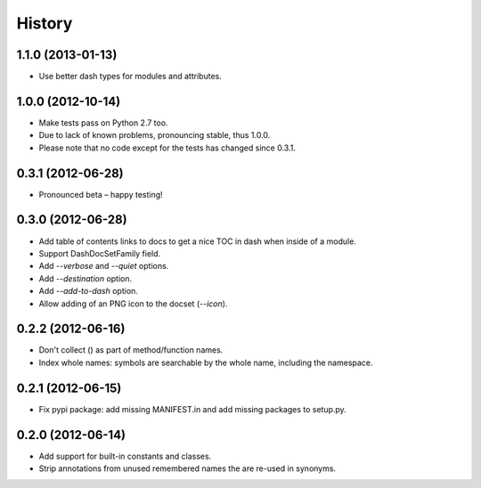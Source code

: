 .. :changelog:

History
=======

1.1.0 (2013-01-13)
------------------

- Use better dash types for modules and attributes.

1.0.0 (2012-10-14)
------------------

- Make tests pass on Python 2.7 too.
- Due to lack of known problems, pronouncing stable, thus 1.0.0.
- Please note that no code except for the tests has changed since 0.3.1.

0.3.1 (2012-06-28)
------------------

- Pronounced beta – happy testing!

0.3.0 (2012-06-28)
------------------

- Add table of contents links to docs to get a nice TOC in dash when inside of
  a module.
- Support DashDocSetFamily field.
- Add `--verbose` and `--quiet` options.
- Add `--destination` option.
- Add `--add-to-dash` option.
- Allow adding of an PNG icon to the docset (`--icon`).

0.2.2 (2012-06-16)
------------------

- Don't collect () as part of method/function names.
- Index whole names: symbols are searchable by the whole name, including the
  namespace.


0.2.1 (2012-06-15)
------------------

- Fix pypi package: add missing MANIFEST.in and add missing packages to
  setup.py.


0.2.0 (2012-06-14)
------------------

- Add support for built-in constants and classes.
- Strip annotations from unused remembered names the are re-used in synonyms.
